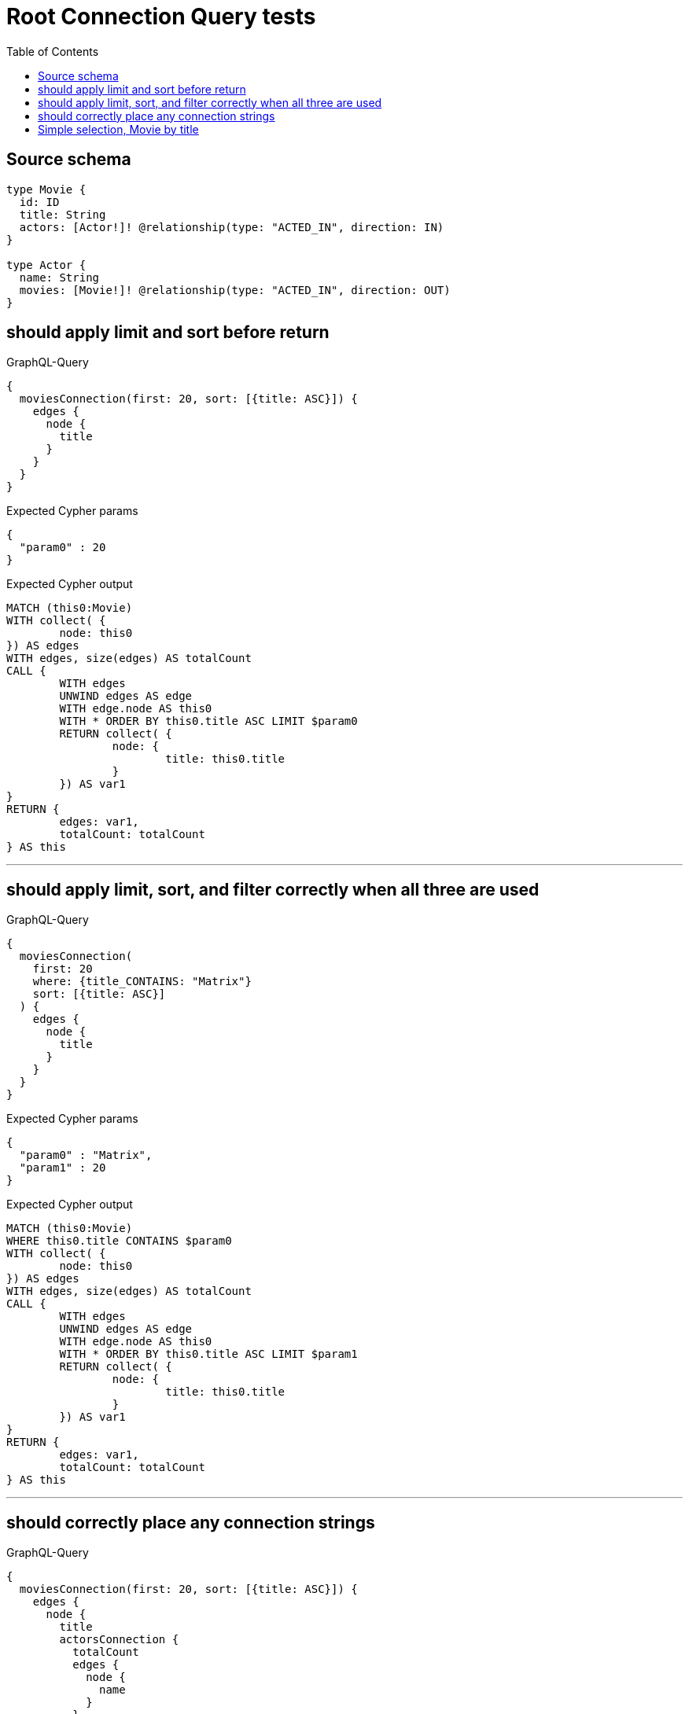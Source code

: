 :toc:

= Root Connection Query tests

== Source schema

[source,graphql,schema=true]
----
type Movie {
  id: ID
  title: String
  actors: [Actor!]! @relationship(type: "ACTED_IN", direction: IN)
}

type Actor {
  name: String
  movies: [Movie!]! @relationship(type: "ACTED_IN", direction: OUT)
}
----
== should apply limit and sort before return

.GraphQL-Query
[source,graphql]
----
{
  moviesConnection(first: 20, sort: [{title: ASC}]) {
    edges {
      node {
        title
      }
    }
  }
}
----

.Expected Cypher params
[source,json]
----
{
  "param0" : 20
}
----

.Expected Cypher output
[source,cypher]
----
MATCH (this0:Movie)
WITH collect( {
	node: this0
}) AS edges
WITH edges, size(edges) AS totalCount
CALL {
	WITH edges
	UNWIND edges AS edge
	WITH edge.node AS this0
	WITH * ORDER BY this0.title ASC LIMIT $param0
	RETURN collect( {
		node: {
			title: this0.title
		}
	}) AS var1
}
RETURN {
	edges: var1,
	totalCount: totalCount
} AS this
----

'''

== should apply limit, sort, and filter correctly when all three are used

.GraphQL-Query
[source,graphql]
----
{
  moviesConnection(
    first: 20
    where: {title_CONTAINS: "Matrix"}
    sort: [{title: ASC}]
  ) {
    edges {
      node {
        title
      }
    }
  }
}
----

.Expected Cypher params
[source,json]
----
{
  "param0" : "Matrix",
  "param1" : 20
}
----

.Expected Cypher output
[source,cypher]
----
MATCH (this0:Movie)
WHERE this0.title CONTAINS $param0
WITH collect( {
	node: this0
}) AS edges
WITH edges, size(edges) AS totalCount
CALL {
	WITH edges
	UNWIND edges AS edge
	WITH edge.node AS this0
	WITH * ORDER BY this0.title ASC LIMIT $param1
	RETURN collect( {
		node: {
			title: this0.title
		}
	}) AS var1
}
RETURN {
	edges: var1,
	totalCount: totalCount
} AS this
----

'''

== should correctly place any connection strings

.GraphQL-Query
[source,graphql]
----
{
  moviesConnection(first: 20, sort: [{title: ASC}]) {
    edges {
      node {
        title
        actorsConnection {
          totalCount
          edges {
            node {
              name
            }
          }
        }
      }
    }
  }
}
----

.Expected Cypher params
[source,json]
----
{
  "param0" : 20
}
----

.Expected Cypher output
[source,cypher]
----
MATCH (this0:Movie)
WITH collect( {
	node: this0
}) AS edges
WITH edges, size(edges) AS totalCount
CALL {
	WITH edges
	UNWIND edges AS edge
	WITH edge.node AS this0
	WITH * ORDER BY this0.title ASC LIMIT $param0
	CALL {
		WITH this0
		MATCH (this0)<-[this1:ACTED_IN]-(this2:Actor)
		WITH collect( {
			node: this2,
			relationship: this1
		}) AS edges
		WITH edges, size(edges) AS totalCount
		CALL {
			WITH edges
			UNWIND edges AS edge
			WITH edge.node AS this2, edge.relationship AS this1
			RETURN collect( {
				node: {
					name: this2.name
				}
			}) AS var3
		}
		RETURN {
			edges: var3,
			totalCount: totalCount
		} AS var4
	}
	RETURN collect( {
		node: {
			title: this0.title,
			actorsConnection: var4
		}
	}) AS var5
}
RETURN {
	edges: var5,
	totalCount: totalCount
} AS this
----

'''

== Simple selection, Movie by title

.GraphQL-Query
[source,graphql]
----
{
  moviesConnection(where: {title: "River Runs Through It, A"}) {
    totalCount
    edges {
      node {
        title
      }
    }
  }
}
----

.Expected Cypher params
[source,json]
----
{
  "param0" : "River Runs Through It, A"
}
----

.Expected Cypher output
[source,cypher]
----
MATCH (this0:Movie)
WHERE this0.title = $param0
WITH collect( {
	node: this0
}) AS edges
WITH edges, size(edges) AS totalCount
CALL {
	WITH edges
	UNWIND edges AS edge
	WITH edge.node AS this0
	RETURN collect( {
		node: {
			title: this0.title
		}
	}) AS var1
}
RETURN {
	edges: var1,
	totalCount: totalCount
} AS this
----

'''

